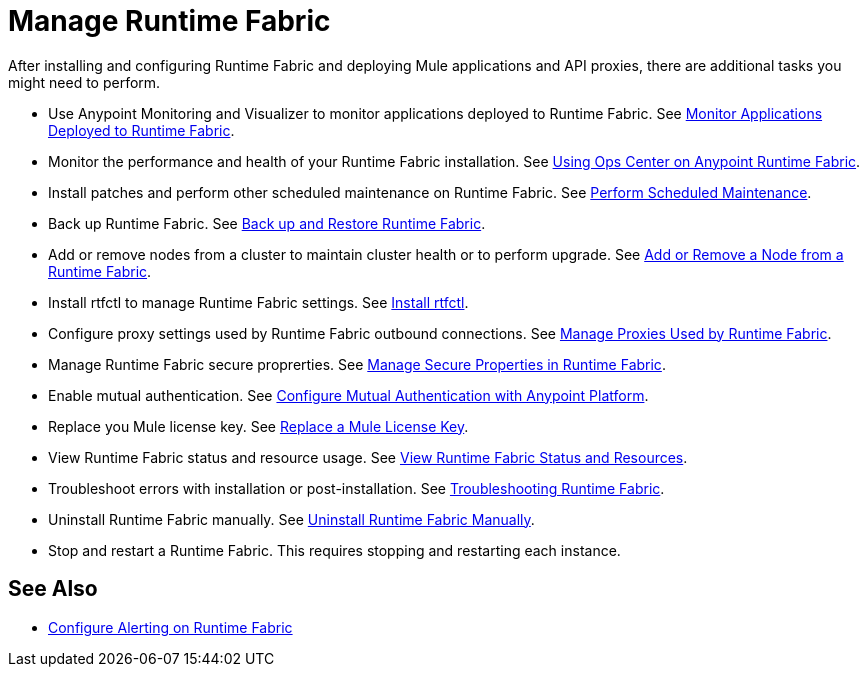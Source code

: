 = Manage Runtime Fabric

After installing and configuring Runtime Fabric and deploying Mule applications and API proxies, there are additional tasks you might need to perform.

* Use Anypoint Monitoring and Visualizer to monitor applications deployed to Runtime Fabric. See xref:manage-monitor-applications.adoc[Monitor Applications Deployed to Runtime Fabric].
* Monitor the performance and health of your Runtime Fabric installation. See xref:using-opscenter.adoc[Using Ops Center on Anypoint Runtime Fabric].
* Install patches and perform other scheduled maintenance on Runtime Fabric. See xref:install-patches.adoc[Perform Scheduled Maintenance].
* Back up Runtime Fabric. See xref:manage-backup-restore.aodc[Back up and Restore Runtime Fabric].
* Add or remove nodes from a cluster to maintain cluster health or to perform upgrade. See xref:manage-nodes.adoc[Add or Remove a Node from a Runtime Fabric].
* Install rtfctl to manage Runtime Fabric settings. See xref:install-rtfctl.adoc[Install rtfctl].
* Configure proxy settings used by Runtime Fabric outbound connections. See xref:manage-proxy.adoc[Manage Proxies Used by Runtime Fabric].
* Manage Runtime Fabric secure proprerties. See xref:manage-secure-properties.adoc[Manage Secure Properties in Runtime Fabric].
* Enable mutual authentication. See xref:config-mutual-auth.adoc[Configure Mutual Authentication with Anypoint Platform].
* Replace you Mule license key. See xref:replace-license-key.adoc[Replace a Mule License Key].
* View Runtime Fabric status and resource usage. See xref:resource-usage.adoc[View Runtime Fabric Status and Resources].
* Troubleshoot errors with installation or post-installation. See xref:troubleshoot-guide.adoc[Troubleshooting Runtime Fabric].
* Uninstall Runtime Fabric manually. See xref:uninstall-manual.adoc[Uninstall Runtime Fabric Manually].
* Stop and restart a Runtime Fabric. This requires stopping and restarting each instance.

== See Also

* xref:configure-alerting.adoc[Configure Alerting on Runtime Fabric]
